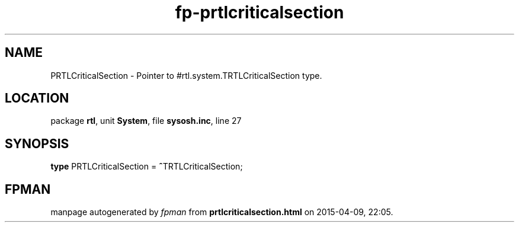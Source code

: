 .\" file autogenerated by fpman
.TH "fp-prtlcriticalsection" 3 "2014-03-14" "fpman" "Free Pascal Programmer's Manual"
.SH NAME
PRTLCriticalSection - Pointer to #rtl.system.TRTLCriticalSection type.
.SH LOCATION
package \fBrtl\fR, unit \fBSystem\fR, file \fBsysosh.inc\fR, line 27
.SH SYNOPSIS
\fBtype\fR PRTLCriticalSection = \fB^\fRTRTLCriticalSection;
.SH FPMAN
manpage autogenerated by \fIfpman\fR from \fBprtlcriticalsection.html\fR on 2015-04-09, 22:05.

